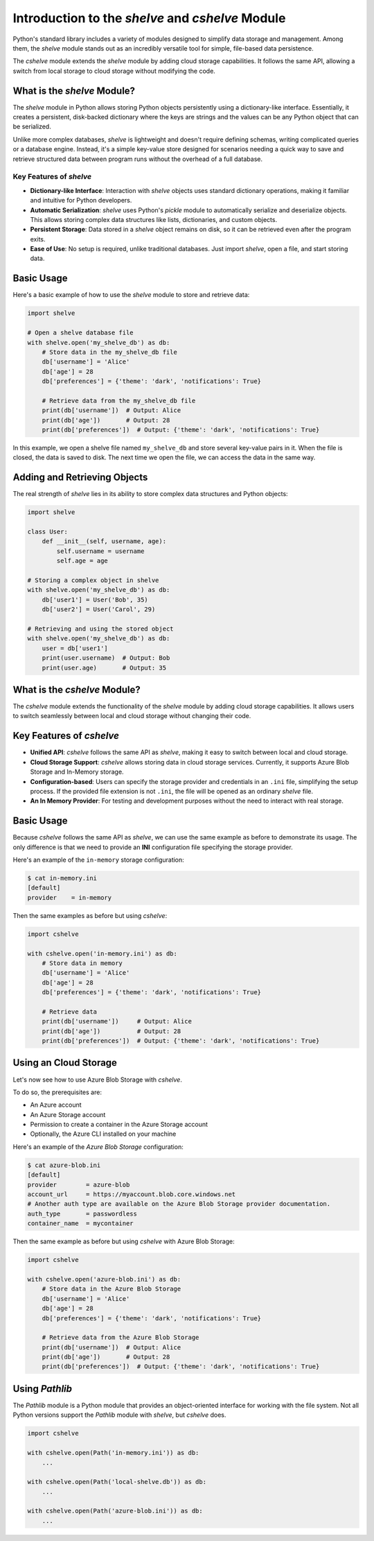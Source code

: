 Introduction to the *shelve* and *cshelve* Module
=================================================

Python's standard library includes a variety of modules designed to simplify data storage and management. Among them, the *shelve* module stands out as an incredibly versatile tool for simple, file-based data persistence.

The *cshelve* module extends the *shelve* module by adding cloud storage capabilities. It follows the same API, allowing a switch from local storage to cloud storage without modifying the code.


What is the *shelve* Module?
############################

The *shelve* module in Python allows storing Python objects persistently using a dictionary-like interface. Essentially, it creates a persistent, disk-backed dictionary where the keys are strings and the values can be any Python object that can be serialized.

Unlike more complex databases, *shelve* is lightweight and doesn't require defining schemas, writing complicated queries or a database engine. Instead, it's a simple key-value store designed for scenarios needing a quick way to save and retrieve structured data between program runs without the overhead of a full database.

Key Features of *shelve*
************************

- **Dictionary-like Interface**: Interaction with *shelve* objects uses standard dictionary operations, making it familiar and intuitive for Python developers.
- **Automatic Serialization**: *shelve* uses Python's *pickle* module to automatically serialize and deserialize objects. This allows storing complex data structures like lists, dictionaries, and custom objects.
- **Persistent Storage**: Data stored in a *shelve* object remains on disk, so it can be retrieved even after the program exits.
- **Ease of Use**: No setup is required, unlike traditional databases. Just import *shelve*, open a file, and start storing data.

Basic Usage
###########

Here's a basic example of how to use the *shelve* module to store and retrieve data:

.. code-block:: python

    import shelve

    # Open a shelve database file
    with shelve.open('my_shelve_db') as db:
        # Store data in the my_shelve_db file
        db['username'] = 'Alice'
        db['age'] = 28
        db['preferences'] = {'theme': 'dark', 'notifications': True}

        # Retrieve data from the my_shelve_db file
        print(db['username'])  # Output: Alice
        print(db['age'])       # Output: 28
        print(db['preferences'])  # Output: {'theme': 'dark', 'notifications': True}

In this example, we open a shelve file named ``my_shelve_db`` and store several key-value pairs in it. When the file is closed, the data is saved to disk. The next time we open the file, we can access the data in the same way.

Adding and Retrieving Objects
#############################

The real strength of *shelve* lies in its ability to store complex data structures and Python objects:

.. code-block:: python

    import shelve

    class User:
        def __init__(self, username, age):
            self.username = username
            self.age = age

    # Storing a complex object in shelve
    with shelve.open('my_shelve_db') as db:
        db['user1'] = User('Bob', 35)
        db['user2'] = User('Carol', 29)

    # Retrieving and using the stored object
    with shelve.open('my_shelve_db') as db:
        user = db['user1']
        print(user.username)  # Output: Bob
        print(user.age)       # Output: 35


What is the *cshelve* Module?
#############################

The *cshelve* module extends the functionality of the *shelve* module by adding cloud storage capabilities. It allows users to switch seamlessly between local and cloud storage without changing their code.

Key Features of *cshelve*
#########################

- **Unified API**: *cshelve* follows the same API as *shelve*, making it easy to switch between local and cloud storage.
- **Cloud Storage Support**: *cshelve* allows storing data in cloud storage services. Currently, it supports Azure Blob Storage and In-Memory storage.
- **Configuration-based**: Users can specify the storage provider and credentials in an ``.ini`` file, simplifying the setup process. If the provided file extension is not ``.ini``, the file will be opened as an ordinary *shelve* file.
- **An In Memory Provider**: For testing and development purposes without the need to interact with real storage.

Basic Usage
###########

Because *cshelve* follows the same API as *shelve*, we can use the same example as before to demonstrate its usage. The only difference is that we need to provide an **INI** configuration file specifying the storage provider.

Here's an example of the ``in-memory`` storage configuration:

.. code-block:: console

    $ cat in-memory.ini
    [default]
    provider    = in-memory

Then the same examples as before but using *cshelve*:

.. code-block:: python

    import cshelve

    with cshelve.open('in-memory.ini') as db:
        # Store data in memory
        db['username'] = 'Alice'
        db['age'] = 28
        db['preferences'] = {'theme': 'dark', 'notifications': True}

        # Retrieve data
        print(db['username'])     # Output: Alice
        print(db['age'])          # Output: 28
        print(db['preferences'])  # Output: {'theme': 'dark', 'notifications': True}


Using an Cloud Storage
######################

Let's now see how to use Azure Blob Storage with *cshelve*.

To do so, the prerequisites are:

- An Azure account

- An Azure Storage account

- Permission to create a container in the Azure Storage account

- Optionally, the Azure CLI installed on your machine


Here's an example of the `Azure Blob Storage` configuration:

.. code-block:: console

    $ cat azure-blob.ini
    [default]
    provider        = azure-blob
    account_url     = https://myaccount.blob.core.windows.net
    # Another auth type are available on the Azure Blob Storage provider documentation.
    auth_type       = passwordless
    container_name  = mycontainer


Then the same example as before but using *cshelve* with Azure Blob Storage:

.. code-block:: python

    import cshelve

    with cshelve.open('azure-blob.ini') as db:
        # Store data in the Azure Blob Storage
        db['username'] = 'Alice'
        db['age'] = 28
        db['preferences'] = {'theme': 'dark', 'notifications': True}

        # Retrieve data from the Azure Blob Storage
        print(db['username'])  # Output: Alice
        print(db['age'])       # Output: 28
        print(db['preferences'])  # Output: {'theme': 'dark', 'notifications': True}


Using `Pathlib`
###############

The `Pathlib` module is a Python module that provides an object-oriented interface for working with the file system.
Not all Python versions support the `Pathlib` module with `shelve`, but `cshelve` does.

.. code-block:: python

    import cshelve

    with cshelve.open(Path('in-memory.ini')) as db:
        ...

    with cshelve.open(Path('local-shelve.db')) as db:
        ...

    with cshelve.open(Path('azure-blob.ini')) as db:
        ...
